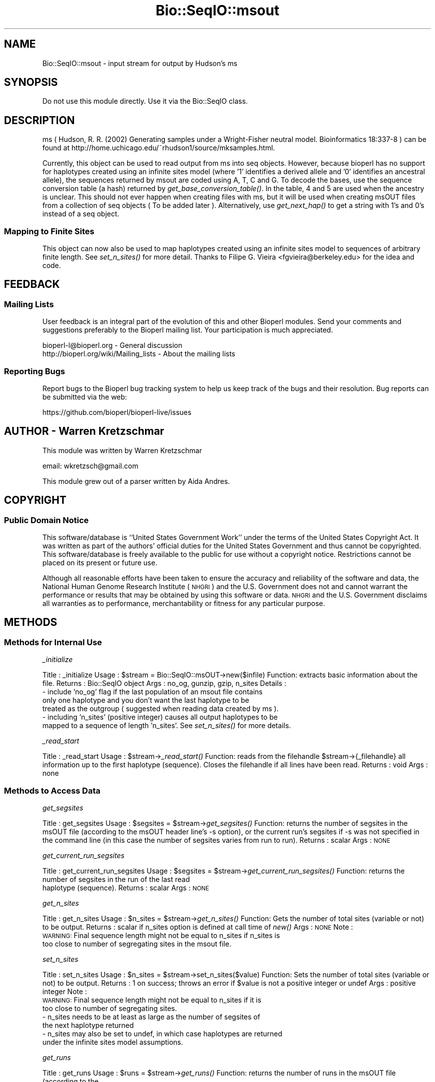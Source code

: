 .\" Automatically generated by Pod::Man 2.27 (Pod::Simple 3.28)
.\"
.\" Standard preamble:
.\" ========================================================================
.de Sp \" Vertical space (when we can't use .PP)
.if t .sp .5v
.if n .sp
..
.de Vb \" Begin verbatim text
.ft CW
.nf
.ne \\$1
..
.de Ve \" End verbatim text
.ft R
.fi
..
.\" Set up some character translations and predefined strings.  \*(-- will
.\" give an unbreakable dash, \*(PI will give pi, \*(L" will give a left
.\" double quote, and \*(R" will give a right double quote.  \*(C+ will
.\" give a nicer C++.  Capital omega is used to do unbreakable dashes and
.\" therefore won't be available.  \*(C` and \*(C' expand to `' in nroff,
.\" nothing in troff, for use with C<>.
.tr \(*W-
.ds C+ C\v'-.1v'\h'-1p'\s-2+\h'-1p'+\s0\v'.1v'\h'-1p'
.ie n \{\
.    ds -- \(*W-
.    ds PI pi
.    if (\n(.H=4u)&(1m=24u) .ds -- \(*W\h'-12u'\(*W\h'-12u'-\" diablo 10 pitch
.    if (\n(.H=4u)&(1m=20u) .ds -- \(*W\h'-12u'\(*W\h'-8u'-\"  diablo 12 pitch
.    ds L" ""
.    ds R" ""
.    ds C` ""
.    ds C' ""
'br\}
.el\{\
.    ds -- \|\(em\|
.    ds PI \(*p
.    ds L" ``
.    ds R" ''
.    ds C`
.    ds C'
'br\}
.\"
.\" Escape single quotes in literal strings from groff's Unicode transform.
.ie \n(.g .ds Aq \(aq
.el       .ds Aq '
.\"
.\" If the F register is turned on, we'll generate index entries on stderr for
.\" titles (.TH), headers (.SH), subsections (.SS), items (.Ip), and index
.\" entries marked with X<> in POD.  Of course, you'll have to process the
.\" output yourself in some meaningful fashion.
.\"
.\" Avoid warning from groff about undefined register 'F'.
.de IX
..
.nr rF 0
.if \n(.g .if rF .nr rF 1
.if (\n(rF:(\n(.g==0)) \{
.    if \nF \{
.        de IX
.        tm Index:\\$1\t\\n%\t"\\$2"
..
.        if !\nF==2 \{
.            nr % 0
.            nr F 2
.        \}
.    \}
.\}
.rr rF
.\"
.\" Accent mark definitions (@(#)ms.acc 1.5 88/02/08 SMI; from UCB 4.2).
.\" Fear.  Run.  Save yourself.  No user-serviceable parts.
.    \" fudge factors for nroff and troff
.if n \{\
.    ds #H 0
.    ds #V .8m
.    ds #F .3m
.    ds #[ \f1
.    ds #] \fP
.\}
.if t \{\
.    ds #H ((1u-(\\\\n(.fu%2u))*.13m)
.    ds #V .6m
.    ds #F 0
.    ds #[ \&
.    ds #] \&
.\}
.    \" simple accents for nroff and troff
.if n \{\
.    ds ' \&
.    ds ` \&
.    ds ^ \&
.    ds , \&
.    ds ~ ~
.    ds /
.\}
.if t \{\
.    ds ' \\k:\h'-(\\n(.wu*8/10-\*(#H)'\'\h"|\\n:u"
.    ds ` \\k:\h'-(\\n(.wu*8/10-\*(#H)'\`\h'|\\n:u'
.    ds ^ \\k:\h'-(\\n(.wu*10/11-\*(#H)'^\h'|\\n:u'
.    ds , \\k:\h'-(\\n(.wu*8/10)',\h'|\\n:u'
.    ds ~ \\k:\h'-(\\n(.wu-\*(#H-.1m)'~\h'|\\n:u'
.    ds / \\k:\h'-(\\n(.wu*8/10-\*(#H)'\z\(sl\h'|\\n:u'
.\}
.    \" troff and (daisy-wheel) nroff accents
.ds : \\k:\h'-(\\n(.wu*8/10-\*(#H+.1m+\*(#F)'\v'-\*(#V'\z.\h'.2m+\*(#F'.\h'|\\n:u'\v'\*(#V'
.ds 8 \h'\*(#H'\(*b\h'-\*(#H'
.ds o \\k:\h'-(\\n(.wu+\w'\(de'u-\*(#H)/2u'\v'-.3n'\*(#[\z\(de\v'.3n'\h'|\\n:u'\*(#]
.ds d- \h'\*(#H'\(pd\h'-\w'~'u'\v'-.25m'\f2\(hy\fP\v'.25m'\h'-\*(#H'
.ds D- D\\k:\h'-\w'D'u'\v'-.11m'\z\(hy\v'.11m'\h'|\\n:u'
.ds th \*(#[\v'.3m'\s+1I\s-1\v'-.3m'\h'-(\w'I'u*2/3)'\s-1o\s+1\*(#]
.ds Th \*(#[\s+2I\s-2\h'-\w'I'u*3/5'\v'-.3m'o\v'.3m'\*(#]
.ds ae a\h'-(\w'a'u*4/10)'e
.ds Ae A\h'-(\w'A'u*4/10)'E
.    \" corrections for vroff
.if v .ds ~ \\k:\h'-(\\n(.wu*9/10-\*(#H)'\s-2\u~\d\s+2\h'|\\n:u'
.if v .ds ^ \\k:\h'-(\\n(.wu*10/11-\*(#H)'\v'-.4m'^\v'.4m'\h'|\\n:u'
.    \" for low resolution devices (crt and lpr)
.if \n(.H>23 .if \n(.V>19 \
\{\
.    ds : e
.    ds 8 ss
.    ds o a
.    ds d- d\h'-1'\(ga
.    ds D- D\h'-1'\(hy
.    ds th \o'bp'
.    ds Th \o'LP'
.    ds ae ae
.    ds Ae AE
.\}
.rm #[ #] #H #V #F C
.\" ========================================================================
.\"
.IX Title "Bio::SeqIO::msout 3"
.TH Bio::SeqIO::msout 3 "2020-12-04" "perl v5.18.4" "User Contributed Perl Documentation"
.\" For nroff, turn off justification.  Always turn off hyphenation; it makes
.\" way too many mistakes in technical documents.
.if n .ad l
.nh
.SH "NAME"
Bio::SeqIO::msout \- input stream for output by Hudson's ms
.SH "SYNOPSIS"
.IX Header "SYNOPSIS"
Do not use this module directly.  Use it via the Bio::SeqIO class.
.SH "DESCRIPTION"
.IX Header "DESCRIPTION"
ms ( Hudson, R. R. (2002) Generating samples under a Wright-Fisher neutral
model. Bioinformatics 18:337\-8 ) can be found at
http://home.uchicago.edu/~rhudson1/source/mksamples.html.
.PP
Currently, this object can be used to read output from ms into seq objects.
However, because bioperl has no support for haplotypes created using an infinite
sites model (where '1' identifies a derived allele and '0' identifies an
ancestral allele), the sequences returned by msout are coded using A, T, C and
G. To decode the bases, use the sequence conversion table (a hash) returned by
\&\fIget_base_conversion_table()\fR. In the table, 4 and 5 are used when the ancestry is
unclear. This should not ever happen when creating files with ms, but it will be
used when creating msOUT files from a collection of seq objects ( To be added
later ). Alternatively, use \fIget_next_hap()\fR to get a string with 1's and 0's
instead of a seq object.
.SS "Mapping to Finite Sites"
.IX Subsection "Mapping to Finite Sites"
This object can now also be used to map haplotypes created using an infinite sites
model to sequences of arbitrary finite length.  See \fIset_n_sites()\fR for more detail.
Thanks to Filipe G. Vieira <fgvieira@berkeley.edu> for the idea and code.
.SH "FEEDBACK"
.IX Header "FEEDBACK"
.SS "Mailing Lists"
.IX Subsection "Mailing Lists"
User feedback is an integral part of the evolution of this and other
Bioperl modules. Send your comments and suggestions preferably to the
Bioperl mailing list. Your participation is much appreciated.
.PP
.Vb 2
\&  bioperl\-l@bioperl.org                  \- General discussion
\&  http://bioperl.org/wiki/Mailing_lists  \- About the mailing lists
.Ve
.SS "Reporting Bugs"
.IX Subsection "Reporting Bugs"
Report bugs to the Bioperl bug tracking system to help us keep track
of the bugs and their resolution. Bug reports can be submitted via the
web:
.PP
.Vb 1
\&  https://github.com/bioperl/bioperl\-live/issues
.Ve
.SH "AUTHOR \- Warren Kretzschmar"
.IX Header "AUTHOR - Warren Kretzschmar"
This module was written by Warren Kretzschmar
.PP
email: wkretzsch@gmail.com
.PP
This module grew out of a parser written by Aida Andres.
.SH "COPYRIGHT"
.IX Header "COPYRIGHT"
.SS "Public Domain Notice"
.IX Subsection "Public Domain Notice"
This software/database is ``United States Government Work'' under the
terms of the United States Copyright Act. It was written as part of
the authors' official duties for the United States Government and thus
cannot be copyrighted. This software/database is freely available to
the public for use without a copyright notice. Restrictions cannot
be placed on its present or future use.
.PP
Although all reasonable efforts have been taken to ensure the accuracy
and reliability of the software and data, the National Human Genome
Research Institute (\s-1NHGRI\s0) and the U.S. Government does not and cannot
warrant the performance or results that may be obtained by using this
software or data.  \s-1NHGRI\s0 and the U.S. Government disclaims all
warranties as to performance, merchantability or fitness for any
particular purpose.
.SH "METHODS"
.IX Header "METHODS"
.SS "Methods for Internal Use"
.IX Subsection "Methods for Internal Use"
\fI_initialize\fR
.IX Subsection "_initialize"
.PP
Title   : _initialize
Usage   : \f(CW$stream\fR = Bio::SeqIO::msOUT\->new($infile)
Function: extracts basic information about the file.
Returns : Bio::SeqIO object
Args    : no_og, gunzip, gzip, n_sites
Details	: 
    \- include 'no_og' flag if the last population of an msout file contains
      only one haplotype and you don't want the last haplotype to be
      treated as the outgroup ( suggested when reading data created by ms ).
    \- including 'n_sites' (positive integer) causes all output haplotypes to be
      mapped to a sequence of length 'n_sites'. See \fIset_n_sites()\fR for more details.
.PP
\fI_read_start\fR
.IX Subsection "_read_start"
.PP
Title   : _read_start
Usage   : \f(CW$stream\fR\->\fI_read_start()\fR
Function: reads from the filehandle \f(CW$stream\fR\->{_filehandle} all information up to the first haplotype (sequence).  Closes the filehandle if all lines have been read.  
Returns : void
Args    : none
.SS "Methods to Access Data"
.IX Subsection "Methods to Access Data"
\fIget_segsites\fR
.IX Subsection "get_segsites"
.PP
Title   : get_segsites
Usage   : \f(CW$segsites\fR = \f(CW$stream\fR\->\fIget_segsites()\fR
Function: returns the number of segsites in the msOUT file (according to the msOUT header line's \-s option), or the current run's segsites if \-s was not specified in the command line (in this case the number of segsites varies from run to run). 
Returns : scalar
Args    : \s-1NONE\s0
.PP
\fIget_current_run_segsites\fR
.IX Subsection "get_current_run_segsites"
.PP
Title   : get_current_run_segsites
Usage   : \f(CW$segsites\fR = \f(CW$stream\fR\->\fIget_current_run_segsites()\fR
Function: returns the number of segsites in the run of the last read
          haplotype (sequence).
Returns : scalar
Args    : \s-1NONE\s0
.PP
\fIget_n_sites\fR
.IX Subsection "get_n_sites"
.PP
Title   : get_n_sites
Usage   : \f(CW$n_sites\fR = \f(CW$stream\fR\->\fIget_n_sites()\fR
Function: Gets the number of total sites (variable or not) to be output.
Returns : scalar if n_sites option is defined at call time of \fInew()\fR
Args    : \s-1NONE\s0
Note    :
          \s-1WARNING:\s0 Final sequence length might not be equal to n_sites if n_sites is
                   too close to number of segregating sites in the msout file.
.PP
\fIset_n_sites\fR
.IX Subsection "set_n_sites"
.PP
Title   : set_n_sites
Usage   : \f(CW$n_sites\fR = \f(CW$stream\fR\->set_n_sites($value)
Function: Sets the number of total sites (variable or not) to be output.
Returns : 1 on success; throws an error if \f(CW$value\fR is not a positive integer or undef
Args    : positive integer
Note    :
          \s-1WARNING:\s0 Final sequence length might not be equal to n_sites if it is 
                   too close to number of segregating sites.
          \- n_sites needs to be at least as large as the number of segsites of 
            the next haplotype returned
          \- n_sites may also be set to undef, in which case haplotypes are returned 
            under the infinite sites model assumptions.
.PP
\fIget_runs\fR
.IX Subsection "get_runs"
.PP
Title   : get_runs
Usage   : \f(CW$runs\fR = \f(CW$stream\fR\->\fIget_runs()\fR
Function: returns the number of runs in the msOUT file (according to the
          msinfo line)
Returns : scalar
Args    : \s-1NONE\s0
.PP
\fIget_Seeds\fR
.IX Subsection "get_Seeds"
.PP
Title   : get_Seeds
Usage   : \f(CW@seeds\fR = \f(CW$stream\fR\->\fIget_Seeds()\fR
Function: returns an array of the seeds used in the creation of the msOUT file.
Returns : array
Args    : \s-1NONE\s0
Details : In older versions, ms used three seeds.  Newer versions of ms seem to
          use only one (longer) seed.  This function will return all the seeds
          found.
.PP
\fIget_Positions\fR
.IX Subsection "get_Positions"
.PP
Title   : get_Positions
Usage   : \f(CW@positions\fR = \f(CW$stream\fR\->\fIget_Positions()\fR
Function: returns an array of the names of each segsite of the run of the last
          read hap.
Returns : array
Args    : \s-1NONE\s0
Details : The Positions may or may not vary from run to run depending on the
          options used with ms.
.PP
\fIget_tot_run_haps\fR
.IX Subsection "get_tot_run_haps"
.PP
Title   : get_tot_run_haps
Usage   : \f(CW$number_of_haps_per_run\fR = \f(CW$stream\fR\->\fIget_tot_run_haps()\fR
Function: returns the number of haplotypes (sequences) in each run of the msOUT
          file ( according to the msinfo line ).
Returns : scalar >= 0
Args    : \s-1NONE\s0
Details : This number should not vary from run to run.
.PP
\fIget_ms_info_line\fR
.IX Subsection "get_ms_info_line"
.PP
Title   : get_ms_info_line
Usage   : \f(CW$ms_info_line\fR = \f(CW$stream\fR\->\fIget_ms_info_line()\fR
Function: returns the header line of the msOUT file.
Returns : scalar
Args    : \s-1NONE\s0
.PP
\fItot_haps\fR
.IX Subsection "tot_haps"
.PP
Title   : tot_haps
Usage   : \f(CW$number_of_haplotypes_in_file\fR = \f(CW$stream\fR\->\fItot_haps()\fR
Function: returns the number of haplotypes (sequences) in the msOUT file.
          Information gathered from msOUT header line.
Returns : scalar
Args    : \s-1NONE\s0
.PP
\fIget_Pops\fR
.IX Subsection "get_Pops"
.PP
Title   : get_Pops
Usage   : \f(CW@pops\fR = \f(CW$stream\fR\->\fIpops()\fR
Function: returns an array of population sizes (order taken from the \-I flag in
          the msOUT header line).  This array will include the last hap even if
          it looks like an outgroup.
Returns : array of scalars > 0
Args    : \s-1NONE\s0
.PP
\fIget_next_run_num\fR
.IX Subsection "get_next_run_num"
.PP
Title   : get_next_run_num
Usage   : \f(CW$next_run_number\fR = \f(CW$stream\fR\->\fInext_run_num()\fR
Function: returns the number of the ms run that the next haplotype (sequence)
          will be taken from (starting at 1).  Returns undef if the complete
          file has been read.
Returns : scalar > 0 or undef
Args    : \s-1NONE\s0
.PP
\fIget_last_haps_run_num\fR
.IX Subsection "get_last_haps_run_num"
.PP
Title   : get_last_haps_run_num
Usage   : \f(CW$last_haps_run_number\fR = \f(CW$stream\fR\->\fIget_last_haps_run_num()\fR
Function: returns the number of the ms run that the last haplotype (sequence)
          was taken from (starting at 1).  Returns undef if no hap has been
          read yet.
Returns : scalar > 0 or undef
Args    : \s-1NONE\s0
.PP
\fIget_last_read_hap_num\fR
.IX Subsection "get_last_read_hap_num"
.PP
Title   : get_last_read_hap_num
Usage   : \f(CW$last_read_hap_num\fR = \f(CW$stream\fR\->\fIget_last_read_hap_num()\fR
Function: returns the number (starting with 1) of the last haplotype read from
          the ms file
Returns : scalar >= 0
Args    : \s-1NONE\s0
Details	: 0 means that no haplotype has been read yet.  Is reset to 0 every run.
.PP
\fIoutgroup\fR
.IX Subsection "outgroup"
.PP
Title   : outgroup
Usage   : \f(CW$outgroup\fR = \f(CW$stream\fR\->\fIoutgroup()\fR
Function: returns '1' if the msOUT stream has an outgroup.  Returns '0'
          otherwise.
Returns : '1' or '0'
Args    : \s-1NONE\s0
Details	: This method will return '1' only if the last population in the msOUT
          file contains only one haplotype.  If the last population is not an
          outgroup then create the msOUT object using 'no_og' as input flag.
          Also, return 0, if the run has only one population.
.PP
\fIget_next_haps_pop_num\fR
.IX Subsection "get_next_haps_pop_num"
.PP
Title   : get_next_haps_pop_num
Usage   : ($next_haps_pop_num, \f(CW$num_haps_left_in_pop\fR) = \f(CW$stream\fR\->\fIget_next_haps_pop_num()\fR
Function: First return value is the population number (starting with 1) the
          next hap will come from. The second return value is the number of haps
          left to read in the population from which the next hap will come.
Returns : (scalar > 0, scalar > 0)
Args    : \s-1NONE\s0
.PP
\fIget_next_seq\fR
.IX Subsection "get_next_seq"
.PP
Title   : get_next_seq
Usage   : \f(CW$seq\fR = \f(CW$stream\fR\->\fIget_next_seq()\fR
Function: reads and returns the next sequence (haplotype) in the stream
Returns : Bio::Seq object or void if end of file
Args    : \s-1NONE\s0
Note	: This function is included only to conform to convention.  The
          returned Bio::Seq object holds a halpotype in coded form. Use the hash
          returned by \fIget_base_conversion_table()\fR to convert 'A', 'T', 'C', 'G'
          back into 1,2,4 and 5. Use \fIget_next_hap()\fR to retrieve the halptoype as
          a string of 1,2,4 and 5s instead.
.PP
\fInext_seq\fR
.IX Subsection "next_seq"
.PP
Title   : next_seq
Usage   : \f(CW$seq\fR = \f(CW$stream\fR\->\fInext_seq()\fR
Function: Alias to \fIget_next_seq()\fR
Returns : Bio::Seq object or void if end of file
Args    : \s-1NONE\s0
Note    : This function is only included for convention.  It calls \fIget_next_seq()\fR.  
          See \fIget_next_seq()\fR for details.
.PP
\fIget_next_hap\fR
.IX Subsection "get_next_hap"
.PP
Title   : get_next_hap
Usage   : \f(CW$hap\fR = \f(CW$stream\fR\->\fInext_hap()\fR
Function: reads and returns the next sequence (haplotype) in the stream.
          Returns undef if all sequences in stream have been read.
Returns : Haplotype string (e.g. '110110000101101045454000101'
Args    : \s-1NONE\s0
Note	: Use \fIget_next_seq()\fR if you want the halpotype returned as a
          Bio::Seq object.
.PP
\fIget_next_pop\fR
.IX Subsection "get_next_pop"
.PP
Title   : get_next_pop
Usage   : \f(CW@seqs\fR = \f(CW$stream\fR\->\fInext_pop()\fR
Function: reads and returns all the remaining sequences (haplotypes) in the
          population of the next sequence.  Returns an empty list if no more 
          haps remain to be read in the stream  
Returns : array of Bio::Seq objects
Args    : \s-1NONE  \s0
.PP
\fInext_run\fR
.IX Subsection "next_run"
.PP
Title   : next_run
Usage   : \f(CW@seqs\fR = \f(CW$stream\fR\->\fInext_run()\fR
Function: reads and returns all the remaining sequences (haplotypes) in the ms
          run of the next sequence.  Returns an empty list if all haps have been
          read from the stream.  
Returns : array of Bio::Seq objects
Args    : \s-1NONE  \s0
.SS "Methods to Retrieve Constants"
.IX Subsection "Methods to Retrieve Constants"
\fIbase_conversion_table\fR
.IX Subsection "base_conversion_table"
.PP
Title   : get_base_conversion_table
Usage   : \f(CW$table_hash_ref\fR = \f(CW$stream\fR\->\fIget_base_conversion_table()\fR
Function: returns a reference to a hash.  The keys of the hash are the letters '
          A','T','G','C'. The values associated with each key are the value that
          each letter in the sequence of a seq object returned by a
          Bio::SeqIO::msout stream should be translated to.
Returns : reference to a hash
Args    : \s-1NONE  \s0
Synopsis:
.PP
.Vb 2
\&        # retrieve the Bio::Seq object\*(Aqs sequence
\&        my $haplotype = $seq\->seq;
\&        
\&        # need to convert all letters to their corresponding numbers.
\&        foreach my $base (keys %{$rh_base_conversion_table}){
\&                $haplotype =~ s/($base)/$rh_base_conversion_table\->{$base}/g;
\&        }
\&        
\&        # $haplotype is now an ms style haplotype. (e.g. \*(Aq100101101455\*(Aq)
.Ve

